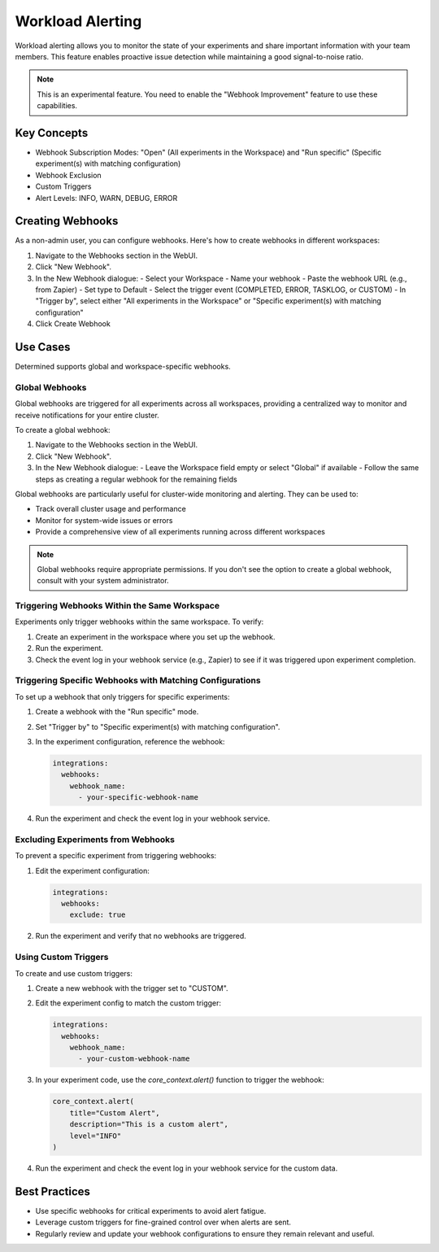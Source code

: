 .. _workload-alerting:

###################
 Workload Alerting
###################

Workload alerting allows you to monitor the state of your experiments and share important information with your team members. This feature enables proactive issue detection while maintaining a good signal-to-noise ratio.

.. note::
   This is an experimental feature. You need to enable the "Webhook Improvement" feature to use these capabilities.

*****************
 Key Concepts
*****************

- Webhook Subscription Modes: "Open" (All experiments in the Workspace) and "Run specific" (Specific experiment(s) with matching configuration)
- Webhook Exclusion
- Custom Triggers
- Alert Levels: INFO, WARN, DEBUG, ERROR

*******************
 Creating Webhooks
*******************

As a non-admin user, you can configure webhooks. Here's how to create webhooks in different workspaces:

1. Navigate to the Webhooks section in the WebUI.
2. Click "New Webhook".
3. In the New Webhook dialogue:
   - Select your Workspace
   - Name your webhook
   - Paste the webhook URL (e.g., from Zapier)
   - Set type to Default
   - Select the trigger event (COMPLETED, ERROR, TASKLOG, or CUSTOM)
   - In "Trigger by", select either "All experiments in the Workspace" or "Specific experiment(s) with matching configuration"
4. Click Create Webhook

*******************
 Use Cases
*******************

Determined supports global and workspace-specific webhooks.

Global Webhooks
===============

Global webhooks are triggered for all experiments across all workspaces, providing a centralized way to monitor and receive notifications for your entire cluster.

To create a global webhook:

1. Navigate to the Webhooks section in the WebUI.
2. Click "New Webhook".
3. In the New Webhook dialogue:
   - Leave the Workspace field empty or select "Global" if available
   - Follow the same steps as creating a regular webhook for the remaining fields

Global webhooks are particularly useful for cluster-wide monitoring and alerting. They can be used to:

- Track overall cluster usage and performance
- Monitor for system-wide issues or errors
- Provide a comprehensive view of all experiments running across different workspaces

.. note::
   Global webhooks require appropriate permissions. If you don't see the option to create a global webhook, consult with your system administrator.

Triggering Webhooks Within the Same Workspace
=============================================

Experiments only trigger webhooks within the same workspace. To verify:

1. Create an experiment in the workspace where you set up the webhook.
2. Run the experiment.
3. Check the event log in your webhook service (e.g., Zapier) to see if it was triggered upon experiment completion.

Triggering Specific Webhooks with Matching Configurations
=========================================================

To set up a webhook that only triggers for specific experiments:

1. Create a webhook with the "Run specific" mode.
2. Set "Trigger by" to "Specific experiment(s) with matching configuration".
3. In the experiment configuration, reference the webhook:

   .. code:: yaml

      integrations:
        webhooks:
          webhook_name:
            - your-specific-webhook-name

4. Run the experiment and check the event log in your webhook service.

Excluding Experiments from Webhooks
===================================

To prevent a specific experiment from triggering webhooks:

1. Edit the experiment configuration:

   .. code:: yaml

      integrations:
        webhooks:
          exclude: true

2. Run the experiment and verify that no webhooks are triggered.

Using Custom Triggers
=====================

To create and use custom triggers:

1. Create a new webhook with the trigger set to "CUSTOM".
2. Edit the experiment config to match the custom trigger:

   .. code:: yaml

      integrations:
        webhooks:
          webhook_name:
            - your-custom-webhook-name

3. In your experiment code, use the `core_context.alert()` function to trigger the webhook:

   .. code:: python

      core_context.alert(
          title="Custom Alert",
          description="This is a custom alert",
          level="INFO"
      )

4. Run the experiment and check the event log in your webhook service for the custom data.

*****************
 Best Practices
*****************

- Use specific webhooks for critical experiments to avoid alert fatigue.
- Leverage custom triggers for fine-grained control over when alerts are sent.
- Regularly review and update your webhook configurations to ensure they remain relevant and useful.

